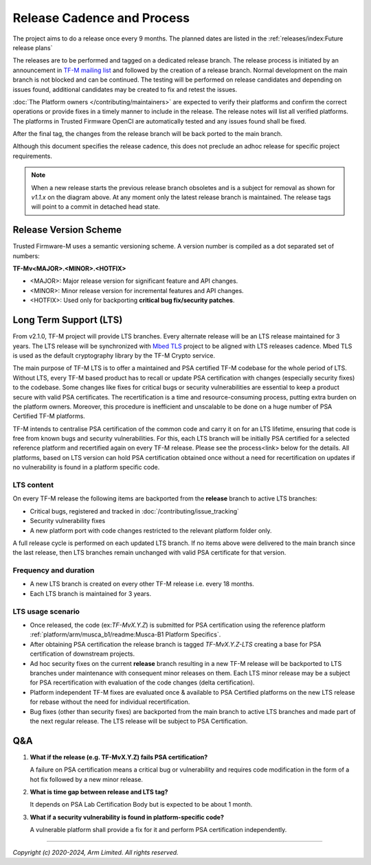 Release Cadence and Process
===========================

The project aims to do a release once every 9 months.
The planned dates are listed in the :ref:`releases/index:Future release plans`

The releases are to be performed and tagged on a dedicated release branch.
The release process is initiated by an announcement in
`TF-M mailing list <https://lists.trustedfirmware.org/mailman3/lists/tf-m.lists.trustedfirmware.org/>`_
and followed by the creation of a release branch.
Normal development on the main branch is not blocked and can be continued.
The testing will be performed on release candidates and depending on
issues found, additional candidates may be created to fix and retest the issues.

:doc:`The Platform owners </contributing/maintainers>` are expected to
verify their platforms and confirm the correct operations or provide fixes
in a timely manner to include in the release. The release notes will list
all verified platforms. The platforms in Trusted Firmware OpenCI are
automatically tested and any issues found shall be fixed.

After the final tag, the changes from the release branch will be back ported
to the main branch.

.. uml::

    @startuml
    hide time-axis

    concise "main branch" as main
    concise "release branch v1.1.x" as rel1
    concise "release branch v1.2.x" as rel2

    @main
        -3 is development
        @0 <-> @8 : release cadence: ~9 months

    @rel1
        0 is rc1
        main -> rel1 : start
        +1 is rc2
        +1 is v1.1.0
        +1 is {-}
        rel1 -> main : back port
        +1 is v1.1.1 #pink
        +1 is {-}
        rel1 -> main : cherry-pick
        +3 is END #white
        +1 is {hidden}

    @rel2
        8 is rc1
        main -> rel2 : start
        +1 is v1.2.0
        +1 is {-}

        rel2 -> main : back port

        @0 <-> @3 : release process
        @4 <-> @5 : hotfix

    caption Release process

    @enduml

Although this document specifies the release cadence, this does not preclude
an adhoc release for specific project requirements.

.. note::
  When a new release starts the previous release branch obsoletes and is
  a subject for removal as shown for `v1.1.x` on the diagram above.
  At any moment only the latest release branch is maintained.
  The release tags will point to a commit in detached head state.

Release Version Scheme
----------------------

Trusted Firmware-M uses a semantic versioning scheme. A version number is
compiled as a dot separated set of numbers:

**TF-Mv<MAJOR>.<MINOR>.<HOTFIX>**

- <MAJOR>: Major release version for significant feature and API changes.
- <MINOR>: Minor release version for incremental features and API changes.
- <HOTFIX>: Used only for backporting **critical bug fix/security patches**.

Long Term Support (LTS)
-----------------------

From v2.1.0, TF-M project will provide LTS branches. Every alternate release
will be an LTS release maintained for 3 years.
The LTS release will be synchronized with
`Mbed TLS <https://www.trustedfirmware.org/projects/mbed-tls>`_
project to be aligned with LTS releases cadence. Mbed TLS is used as the
default cryptography library by the TF-M Crypto service.

The main purpose of TF-M LTS is to offer a maintained and PSA certified TF-M
codebase for the whole period of LTS. Without LTS, every TF-M based product
has to recall or update PSA certification with changes (especially security
fixes) to the codebase. Some changes like fixes for critical bugs or security
vulnerabilities are essential to keep a product secure with valid
PSA certificates. The recertification is a time and resource-consuming process,
putting extra burden on the platform owners. Moreover, this procedure is inefficient
and unscalable to be done on a huge number of PSA Certified TF-M platforms.

TF-M intends to centralise PSA certification of the common code and carry it on
for an LTS lifetime, ensuring that code is free from known bugs and security
vulnerabilities. For this, each LTS branch will be initially PSA certified for
a selected reference platform and recertified again on every TF-M release.
Please see the process<link> below for the details. All platforms, based on LTS
version can hold PSA certification obtained once without a need for
recertification on updates if no vulnerability is found in a platform specific code.

LTS content
^^^^^^^^^^^

On every TF-M release the following items are backported from the **release**
branch to active LTS branches:

- Critical bugs, registered and tracked in :doc:`/contributing/issue_tracking`
- Security vulnerability fixes
- A new platform port with code changes restricted to the relevant platform folder only.

A full release cycle is performed on each updated LTS branch. If no items above were
delivered to the main branch since the last release, then LTS branches remain
unchanged with valid PSA certificate for that version.

Frequency and duration
^^^^^^^^^^^^^^^^^^^^^^

- A new LTS branch is created on every other TF-M release i.e. every 18 months.
- Each LTS branch is maintained for 3 years.

.. uml::

    @startuml
    hide time-axis

    concise "main branch" as main
    concise "release branch v2.1.x (LTS)" as lts21
    concise "release branch v2.2.x" as rel22
    concise "release branch v2.3.x (LTS)" as lts23
    concise "release branch v2.4.x" as rel24
    concise "release branch v2.5.x (LTS)" as lts25

    @main
        -1 is development
        @0 <-> @6 : release cadence: ~9 months

    @lts21
        0 is v2.1.0
        main -> lts21 : start
        +1 is "PSA cert" #aquamarine
        +2 is "v2.1.0-LTS"
        +2 is {-}
        +19 is END #white

    @rel22
        6 is v2.2.0
        main -> rel22 : start
        +1 is {-}
        +1 is v2.2.1 #pink
        +1 is {-}
        rel22 -> main : back port
        rel22 -> lts21 : back port
        +3 is END #white
        +1 is {hidden}

    @lts23
        12 is v2.3.0
        main -> lts23 : start
        +1 is "PSA cert" #aquamarine
        +2 is "v2.3.0-LTS"
        +2 is {-}

        @8 <-> @9 : hotfix

    @rel24
        18 is v2.4.0
        main -> rel24 : start
        +1 is {-}
        +2 is v2.4.1 #pink
        +1 is {-}
        rel24 -> main : back port
        rel24 -> lts21 : back port
        rel24 -> lts23 : back port
        +2 is END #white

        @0 <-> @12 : LTS release every 18 months

    @lts25
        24 is v2.5.0
        main -> lts25 : start

        @0 <-> @24 : LTS lifetime: 3 years

    caption Long Time Support (LTS) process

    @enduml

LTS usage scenario
^^^^^^^^^^^^^^^^^^

- Once released, the code (ex:*TF-MvX.Y.Z*) is submitted for PSA certification
  using the reference platform :ref:`platform/arm/musca_b1/readme:Musca-B1 Platform Specifics`.

- After obtaining PSA certification the release branch is tagged
  *TF-MvX.Y.Z-LTS* creating a base for PSA certification of downstream projects.

- Ad hoc security fixes on the current **release** branch resulting in a new TF-M
  release will be backported to LTS branches under maintenance with consequent
  minor releases on them. Each LTS minor release may be a subject for PSA
  recertification with evaluation of the code changes (delta certification).

- Platform independent TF-M fixes are evaluated once & available to PSA Certified
  platforms on the new LTS release for rebase without the need for individual recertification.

- Bug fixes (other than security fixes) are backported from the main branch to active LTS branches
  and made part of the next regular release. The LTS release will be subject to PSA Certification.

Q&A
---

1. **What if the release (e.g. TF-MvX.Y.Z) fails PSA certification?**

   A failure on PSA certification means a critical bug or vulnerability
   and requires code modification in the form of a hot fix followed by
   a new minor release.

2. **What is time gap between release and LTS tag?**

   It depends on PSA Lab Certification Body but is expected to be about 1 month.

3. **What if a security vulnerability is found in platform-specific code?**

   A vulnerable platform shall provide a fix for it and perform PSA
   certification independently.

--------------

*Copyright (c) 2020-2024, Arm Limited. All rights reserved.*
